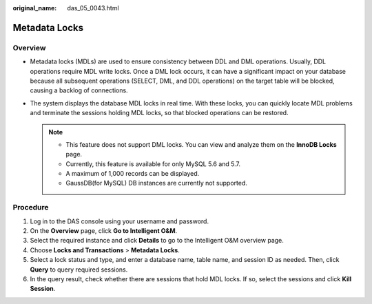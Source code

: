 :original_name: das_05_0043.html

.. _das_05_0043:

Metadata Locks
==============

Overview
--------

-  Metadata locks (MDLs) are used to ensure consistency between DDL and DML operations. Usually, DDL operations require MDL write locks. Once a DML lock occurs, it can have a significant impact on your database because all subsequent operations (SELECT, DML, and DDL operations) on the target table will be blocked, causing a backlog of connections.
-  The system displays the database MDL locks in real time. With these locks, you can quickly locate MDL problems and terminate the sessions holding MDL locks, so that blocked operations can be restored.

   .. note::

      -  This feature does not support DML locks. You can view and analyze them on the **InnoDB Locks** page.
      -  Currently, this feature is available for only MySQL 5.6 and 5.7.
      -  A maximum of 1,000 records can be displayed.
      -  GaussDB(for MySQL) DB instances are currently not supported.

Procedure
---------

#. Log in to the DAS console using your username and password.
#. On the **Overview** page, click **Go to Intelligent O&M**.
#. Select the required instance and click **Details** to go to the Intelligent O&M overview page.
#. Choose **Locks and Transactions** > **Metadata Locks**.
#. Select a lock status and type, and enter a database name, table name, and session ID as needed. Then, click **Query** to query required sessions.
#. In the query result, check whether there are sessions that hold MDL locks. If so, select the sessions and click **Kill Session**.
